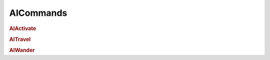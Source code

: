 AICommands
===========================

.. rubric:: AIActivate


.. rubric:: AITravel


.. rubric:: AIWander
